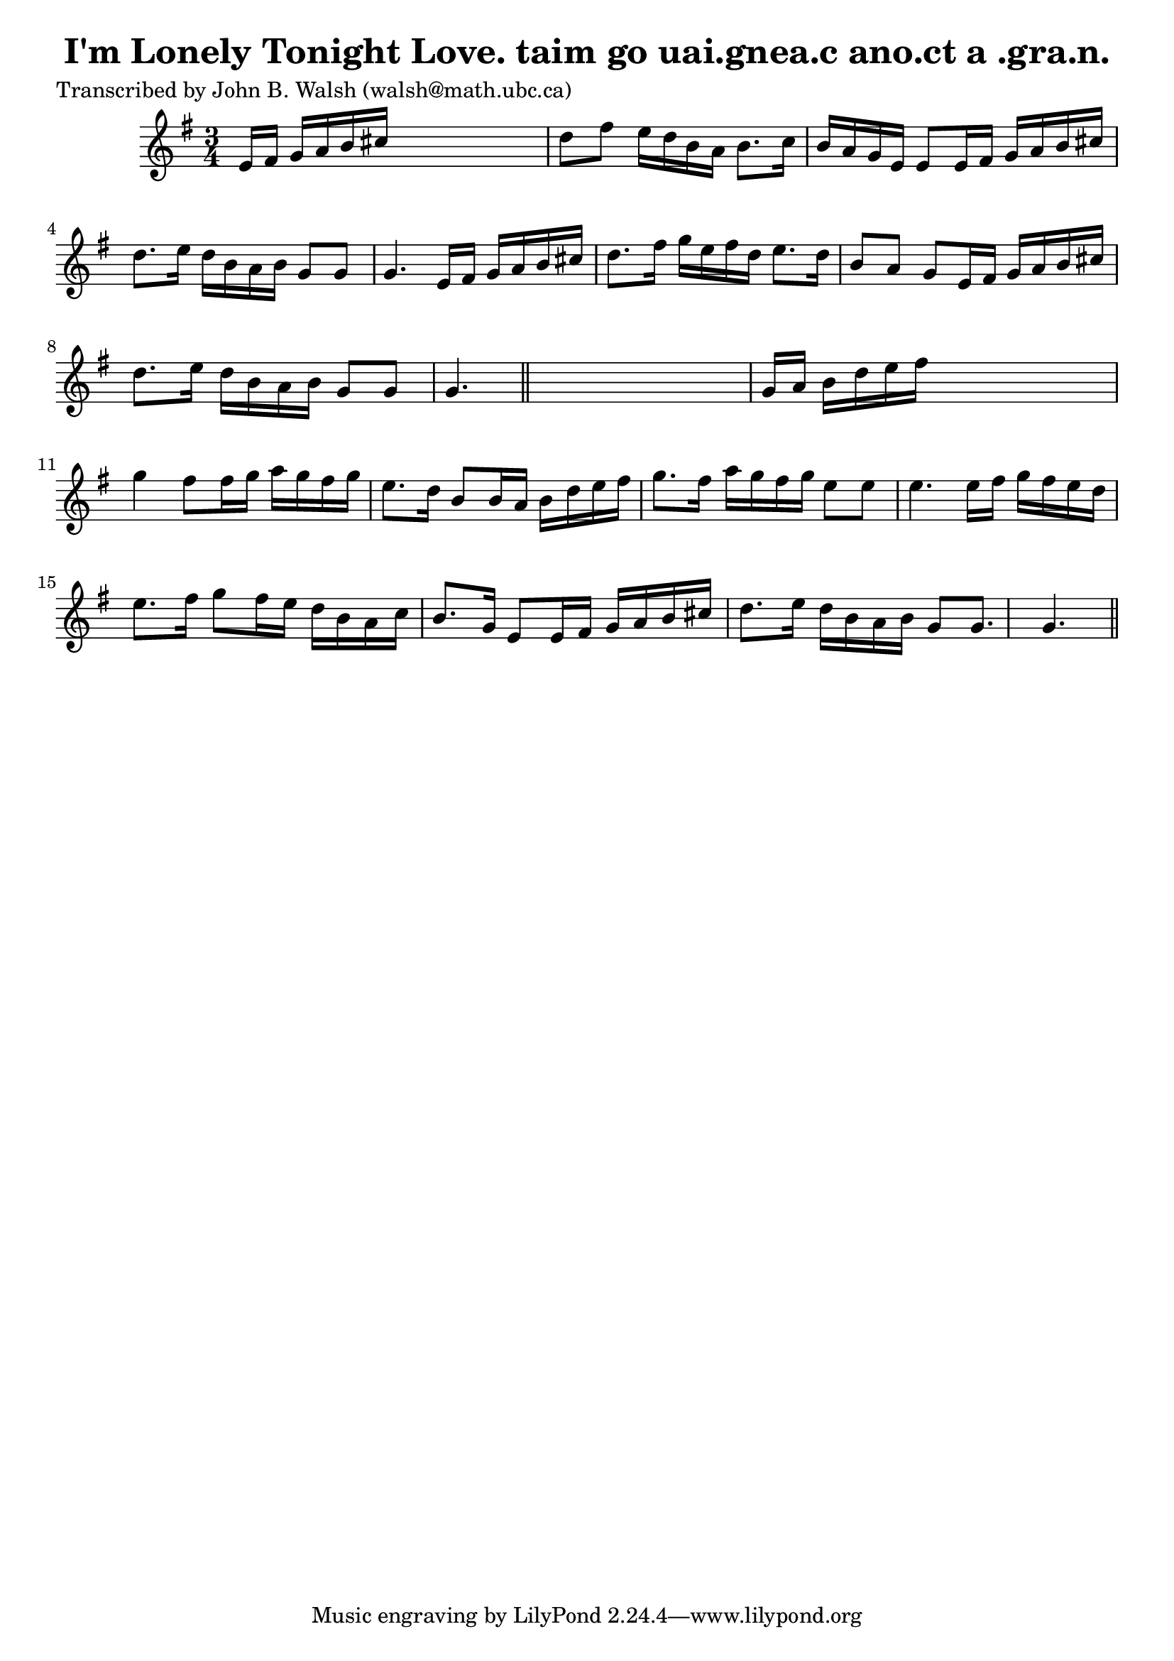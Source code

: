 
\version "2.16.2"
% automatically converted by musicxml2ly from xml/0585_jw.xml

%% additional definitions required by the score:
\language "english"


\header {
    poet = "Transcribed by John B. Walsh (walsh@math.ubc.ca)"
    encoder = "abc2xml version 63"
    encodingdate = "2015-01-25"
    title = "I'm Lonely Tonight Love.
taim go uai.gnea.c ano.ct a .gra.n."
    }

\layout {
    \context { \Score
        autoBeaming = ##f
        }
    }
PartPOneVoiceOne =  \relative e' {
    \key g \major \time 3/4 e16 [ fs16 ] g16 [ a16 b16 cs16 ] s4. | % 2
    d8 [ fs8 ] e16 [ d16 b16 a16 ] b8. [ c16 ] | % 3
    b16 [ a16 g16 e16 ] e8 [ e16 fs16 ] g16 [ a16 b16 cs16 ] | % 4
    d8. [ e16 ] d16 [ b16 a16 b16 ] g8 [ g8 ] | % 5
    g4. e16 [ fs16 ] g16 [ a16 b16 cs16 ] | % 6
    d8. [ fs16 ] g16 [ e16 fs16 d16 ] e8. [ d16 ] | % 7
    b8 [ a8 ] g8 [ e16 fs16 ] g16 [ a16 b16 cs16 ] | % 8
    d8. [ e16 ] d16 [ b16 a16 b16 ] g8 [ g8 ] | % 9
    g4. \bar "||"
    s4. | \barNumberCheck #10
    g16 [ a16 ] b16 [ d16 e16 fs16 ] s4. | % 11
    g4 fs8 [ fs16 g16 ] a16 [ g16 fs16 g16 ] | % 12
    e8. [ d16 ] b8 [ b16 a16 ] b16 [ d16 e16 fs16 ] | % 13
    g8. [ fs16 ] a16 [ g16 fs16 g16 ] e8 [ e8 ] | % 14
    e4. e16 [ fs16 ] g16 [ fs16 e16 d16 ] | % 15
    e8. [ fs16 ] g8 [ fs16 e16 ] d16 [ b16 a16 c16 ] | % 16
    b8. [ g16 ] e8 [ e16 fs16 ] g16 [ a16 b16 cs16 ] | % 17
    d8. [ e16 ] d16 [ b16 a16 b16 ] g8 [ g8. ] | % 18
    g4. \bar "||"
    }


% The score definition
\score {
    <<
        \new Staff <<
            \context Staff << 
                \context Voice = "PartPOneVoiceOne" { \PartPOneVoiceOne }
                >>
            >>
        
        >>
    \layout {}
    % To create MIDI output, uncomment the following line:
    %  \midi {}
    }

